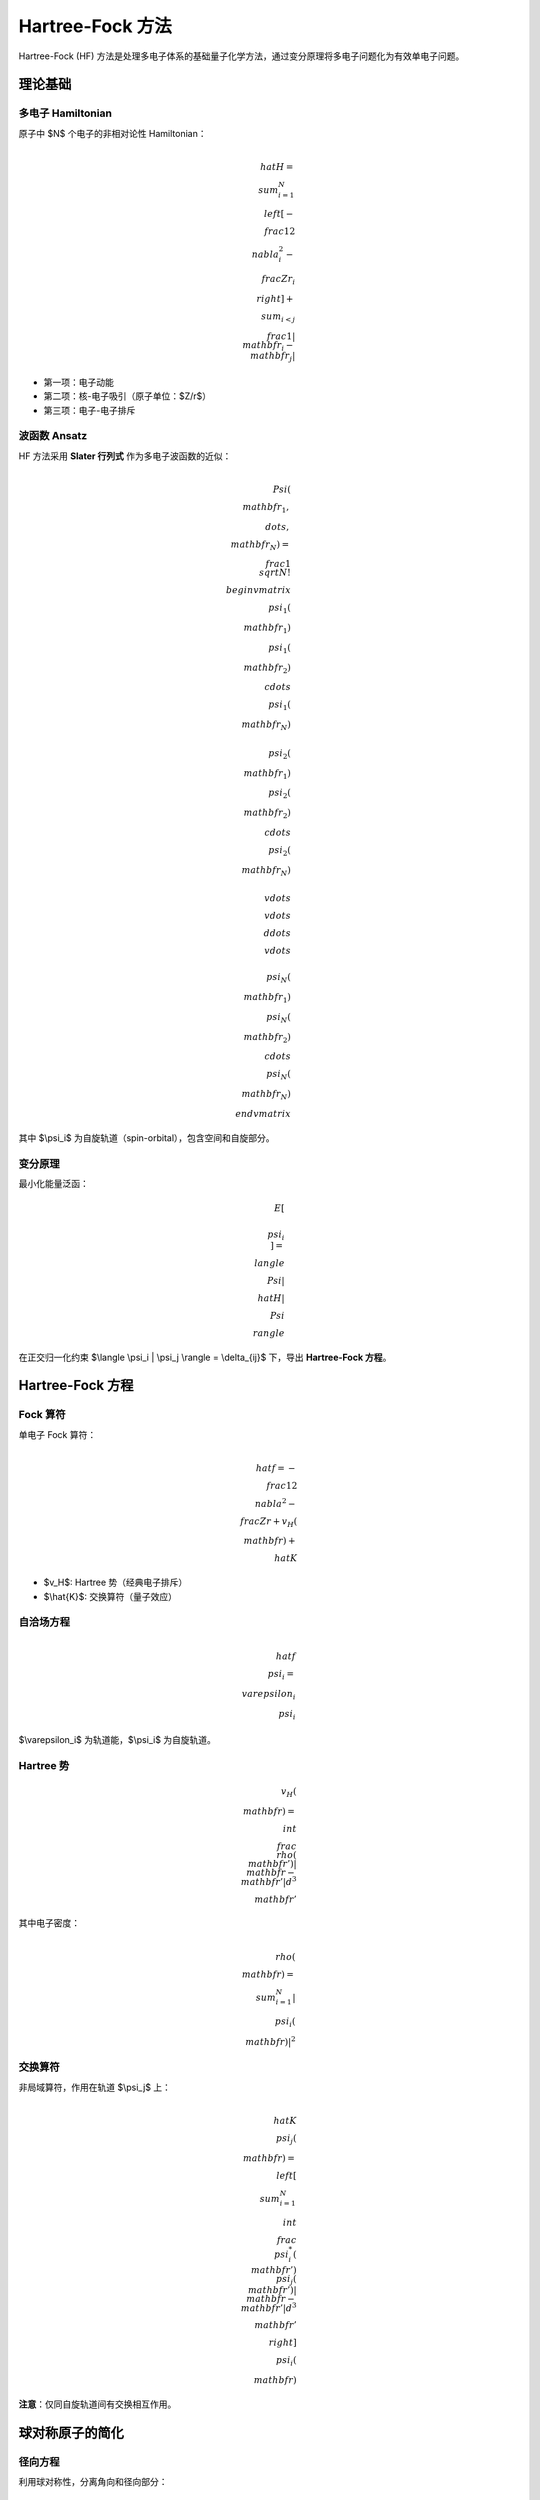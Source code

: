 Hartree-Fock 方法
=================

Hartree-Fock (HF) 方法是处理多电子体系的基础量子化学方法，通过变分原理将多电子问题化为有效单电子问题。

理论基础
--------

多电子 Hamiltonian
~~~~~~~~~~~~~~~~~~

原子中 $N$ 个电子的非相对论性 Hamiltonian：

.. math::

   \\hat{H} = \\sum_{i=1}^N \\left[ -\\frac{1}{2}\\nabla_i^2 - \\frac{Z}{r_i} \\right]
   + \\sum_{i<j} \\frac{1}{|\\mathbf{r}_i - \\mathbf{r}_j|}

- 第一项：电子动能
- 第二项：核-电子吸引（原子单位：$Z/r$）
- 第三项：电子-电子排斥

波函数 Ansatz
~~~~~~~~~~~~~

HF 方法采用 **Slater 行列式** 作为多电子波函数的近似：

.. math::

   \\Psi(\\mathbf{r}_1, \\dots, \\mathbf{r}_N) = \\frac{1}{\\sqrt{N!}}
   \\begin{vmatrix}
   \\psi_1(\\mathbf{r}_1) & \\psi_1(\\mathbf{r}_2) & \\cdots & \\psi_1(\\mathbf{r}_N) \\\\
   \\psi_2(\\mathbf{r}_1) & \\psi_2(\\mathbf{r}_2) & \\cdots & \\psi_2(\\mathbf{r}_N) \\\\
   \\vdots & \\vdots & \\ddots & \\vdots \\\\
   \\psi_N(\\mathbf{r}_1) & \\psi_N(\\mathbf{r}_2) & \\cdots & \\psi_N(\\mathbf{r}_N)
   \\end{vmatrix}

其中 $\\psi_i$ 为自旋轨道（spin-orbital），包含空间和自旋部分。

变分原理
~~~~~~~~

最小化能量泛函：

.. math::

   E[\\{\\psi_i\\}] = \\langle \\Psi | \\hat{H} | \\Psi \\rangle

在正交归一化约束 $\\langle \\psi_i | \\psi_j \\rangle = \\delta_{ij}$ 下，导出 **Hartree-Fock 方程**。

Hartree-Fock 方程
-----------------

Fock 算符
~~~~~~~~~

单电子 Fock 算符：

.. math::

   \\hat{f} = -\\frac{1}{2}\\nabla^2 - \\frac{Z}{r} + v_H(\\mathbf{r}) + \\hat{K}

- $v_H$: Hartree 势（经典电子排斥）
- $\\hat{K}$: 交换算符（量子效应）

自洽场方程
~~~~~~~~~~

.. math::

   \\hat{f} \\psi_i = \\varepsilon_i \\psi_i

$\\varepsilon_i$ 为轨道能，$\\psi_i$ 为自旋轨道。

Hartree 势
~~~~~~~~~~

.. math::

   v_H(\\mathbf{r}) = \\int \\frac{\\rho(\\mathbf{r}')}{|\\mathbf{r} - \\mathbf{r}'|} d^3\\mathbf{r}'

其中电子密度：

.. math::

   \\rho(\\mathbf{r}) = \\sum_{i=1}^N |\\psi_i(\\mathbf{r})|^2

交换算符
~~~~~~~~

非局域算符，作用在轨道 $\\psi_j$ 上：

.. math::

   \\hat{K} \\psi_j(\\mathbf{r}) = \\left[ \\sum_{i=1}^N \\int \\frac{\\psi_i^*(\\mathbf{r}') \\psi_j(\\mathbf{r}')}{|\\mathbf{r} - \\mathbf{r}'|} d^3\\mathbf{r}' \\right] \\psi_i(\\mathbf{r})

**注意**：仅同自旋轨道间有交换相互作用。

球对称原子的简化
----------------

径向方程
~~~~~~~~

利用球对称性，分离角向和径向部分：

.. math::

   \\psi_{n\\ell m}(\\mathbf{r}) = \\frac{u_{n\\ell}(r)}{r} Y_{\\ell}^m(\\theta, \\phi)

径向波函数 $u_{n\\ell}(r)$ 满足：

.. math::

   \\left[ -\\frac{1}{2}\\frac{d^2}{dr^2} + \\frac{\\ell(\\ell+1)}{2r^2} + v_{\\text{eff}}(r) \\right] u_{n\\ell} = \\varepsilon_{n\\ell} u_{n\\ell}

边界条件：$u(0) = u(\\infty) = 0$。

有效势
~~~~~~

.. math::

   v_{\\text{eff}}(r) = -\\frac{Z}{r} + v_H(r) + v_x(r)

- $v_H(r)$: 径向 Hartree 势
- $v_x(r)$: 交换势（需特殊处理）

径向 Hartree 势
~~~~~~~~~~~~~~~

.. math::

   v_H(r) = \\int_0^\\infty \\frac{n(r')}{\\max(r, r')} r'^2 dr'

其中径向密度：

.. math::

   n(r) = \\sum_{n\\ell} f_{n\\ell} u_{n\\ell}^2(r)

$f_{n\\ell}$ 为占据数（考虑自旋和磁量子数简并）。

自旋限制类型
------------

RHF (Restricted HF)
~~~~~~~~~~~~~~~~~~~

**适用**：闭壳层体系（所有电子配对）

**特点**：
- 自旋 $\\alpha$ 和 $\\beta$ 电子共享同一空间轨道
- 占据数 $f_{n\\ell} = 2(2\\ell + 1)$（满壳层）
- 交换算符包含所有占据轨道

**优点**：
- 保持自旋对称性
- 计算量小

**缺点**：
- 无法处理开壳层（如 Li: 1s² 2s¹）
- 强制电子配对，物理不合理

UHF (Unrestricted HF)
~~~~~~~~~~~~~~~~~~~~~

**适用**：开壳层体系（未配对电子）

**特点**：
- 自旋 $\\alpha$ 和 $\\beta$ 有独立空间轨道
- 占据数按自旋分离：$f_{n\\ell\\sigma}$
- 交换仅在同自旋间

**优点**：
- 自旋极化自由度
- 变分能量更低

**缺点**：
- 自旋污染（$\\langle \\hat{S}^2 \\rangle \\neq S(S+1)$）
- 破坏自旋对称性

ROHF (Restricted Open-shell HF)
~~~~~~~~~~~~~~~~~~~~~~~~~~~~~~~~

**适用**：开壳层，但保持自旋对称

**特点**：
- 闭壳层和开壳层分别处理
- 三种 Fock 算符（core, open, virtual）

**优点**：
- 保持自旋对称性
- 正确描述多重态（如碳 ³P）

**缺点**：
- 实现复杂
- 收敛困难

交换积分计算
------------

Slater 积分
~~~~~~~~~~~

径向交换积分展开为多极矩：

.. math::

   \\int \\frac{u_{n\\ell}(r) u_{n'\\ell'}(r')}{|\\mathbf{r} - \\mathbf{r}'|} d^3\\mathbf{r}'
   = \\sum_{k=0}^{\\infty} a_k(\\ell, \\ell') R^k(r)

Slater 径向积分：

.. math::

   R^k(r) = \\frac{1}{r} \\int_0^r u_{n\\ell}(r') u_{n'\\ell'}(r') r'^k dr'
   + \\int_r^\\infty u_{n\\ell}(r') u_{n'\\ell'}(r') r'^{k-1} dr'

角动量耦合系数
~~~~~~~~~~~~~~

.. math::

   a_k(\\ell, \\ell') = (2\\ell + 1)(2\\ell' + 1) \\sum_m \\sum_{m'}
   \\left[ C_{\\ell m \\ell' m'}^{k 0} \\right]^2

其中 $C$ 为 Clebsch-Gordan 系数。

**选择规则**：
- $|\\ell - \\ell'| \\leq k \\leq \\ell + \\ell'$
- $k + \\ell + \\ell'$ 为偶数

能量表达式
----------

总能量
~~~~~~

.. math::

   E_{\\text{HF}} = \\sum_i n_i \\varepsilon_i - \\frac{1}{2}(E_H + E_x)

其中：
- $\\varepsilon_i$: 轨道能
- $E_H$: Hartree 能（双计数校正）
- $E_x$: 交换能（双计数校正）

能量分解
~~~~~~~~

.. math::

   E_{\\text{HF}} = T + V_{\\text{ext}} + E_H + E_x

- $T$: 动能
- $V_{\\text{ext}}$: 核吸引能
- $E_H$: Hartree 能
- $E_x$: 交换能

数值实现要点
------------

1. **初始猜测**：类氢轨道或 Slater 屏蔽
2. **求解 Fock 方程**：有限差分离散化
3. **Hartree 势计算**：泊松方程求解
4. **交换积分**：Slater 积分两段累积法
5. **密度混合**：DIIS 或简单线性混合
6. **收敛判据**：密度变化 $< 10^{-6}$

参考文献
--------

1. Roothaan, C. C. J. *Rev. Mod. Phys.* **23**, 69 (1951)
2. Clementi, E. & Roetti, C. *Atomic Data and Nuclear Data Tables* **14**, 177 (1974)
3. Szabo, A. & Ostlund, N. S. *Modern Quantum Chemistry* (1996)
